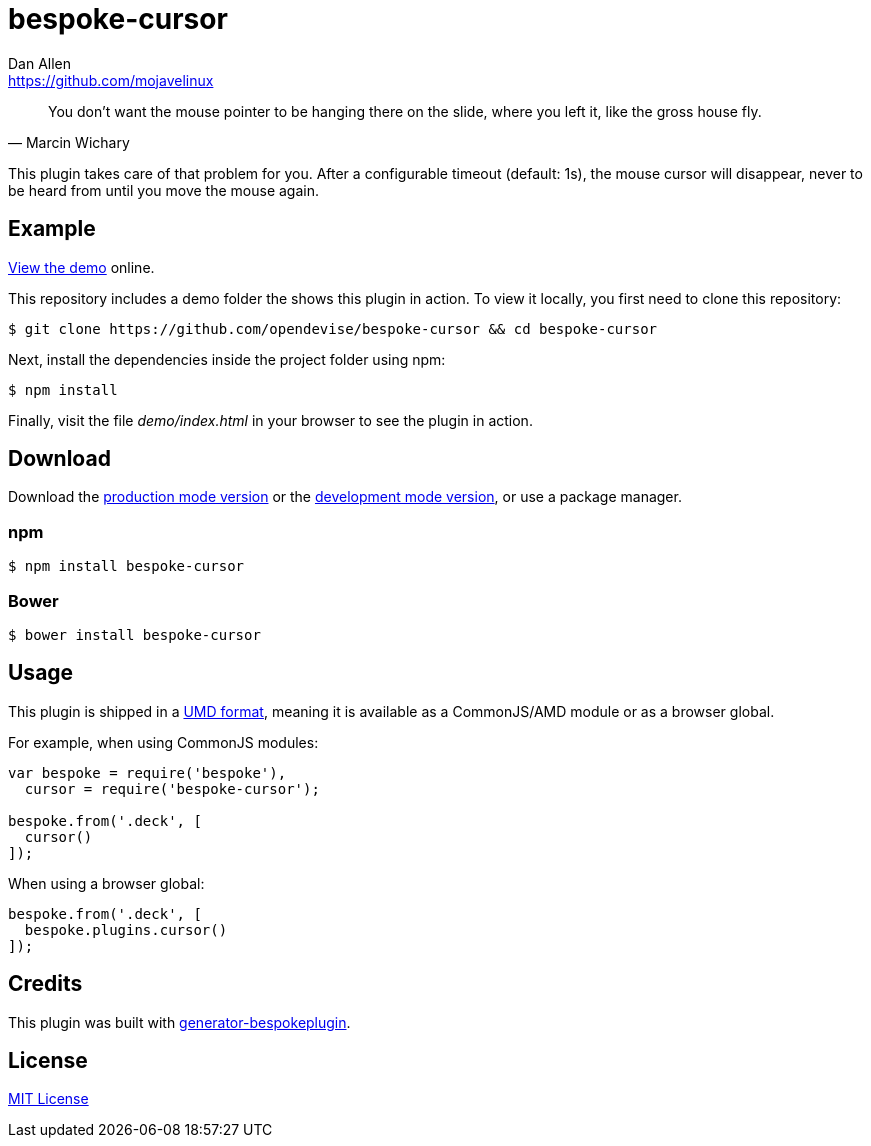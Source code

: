 = bespoke-cursor
Dan Allen <https://github.com/mojavelinux>
// Settings:
:idprefix:
:idseparator: -
ifdef::env-github[:badges:]
// URIs:
:uri-raw-file-base: https://raw.githubusercontent.com/opendevise/bespoke-cursor/master

ifdef::badges[]
image:https://img.shields.io/npm/v/bespoke-cursor.svg[npm package, link=https://www.npmjs.com/package/bespoke-cursor]
image:https://img.shields.io/travis/opendevise/bespoke-cursor/master.svg[Build Status (Travis CI), link=https://travis-ci.org/opendevise/bespoke-cursor]
endif::[]

"You don’t want the mouse pointer to be hanging there on the slide, where you left it, like the gross house fly."
-- Marcin Wichary

This plugin takes care of that problem for you.
After a configurable timeout (default: 1s), the mouse cursor will disappear, never to be heard from until you move the mouse again.

== Example

http://opendevise.github.io/bespoke-cursor[View the demo] online.

This repository includes a demo folder the shows this plugin in action.
To view it locally, you first need to clone this repository:

 $ git clone https://github.com/opendevise/bespoke-cursor && cd bespoke-cursor

Next, install the dependencies inside the project folder using npm:

 $ npm install

Finally, visit the file [path]_demo/index.html_ in your browser to see the plugin in action.

== Download

Download the {uri-raw-file-base}/dist/bespoke-cursor.min.js[production mode version] or the {uri-raw-file-base}/dist/bespoke-cursor.js[development mode version], or use a package manager.

=== npm

 $ npm install bespoke-cursor

=== Bower

 $ bower install bespoke-cursor

== Usage

This plugin is shipped in a https://github.com/umdjs/umd[UMD format], meaning it is available as a CommonJS/AMD module or as a browser global.

For example, when using CommonJS modules:

```js
var bespoke = require('bespoke'),
  cursor = require('bespoke-cursor');

bespoke.from('.deck', [
  cursor()
]);
```

When using a browser global:

```js
bespoke.from('.deck', [
  bespoke.plugins.cursor()
]);
```

== Credits

This plugin was built with https://github.com/markdalgleish/generator-bespokeplugin[generator-bespokeplugin].

== License

http://en.wikipedia.org/wiki/MIT_License[MIT License]
